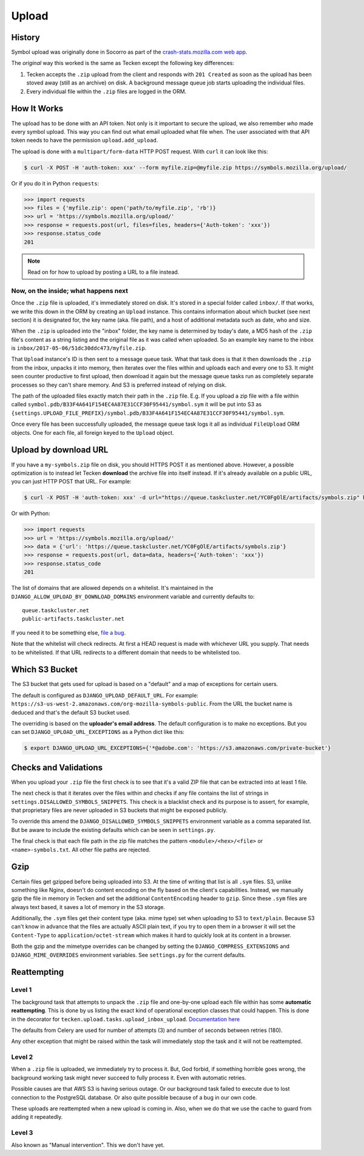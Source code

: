 ======
Upload
======


History
=======

Symbol upload was originally done in Socorro as part of the
`crash-stats.mozilla.com web app`_.

.. note: As of September 2017, Socorro is still the point where symbol uploads happen.

The *original* way this worked is the same as Tecken except the following key
differences:

1. Tecken accepts the ``.zip`` upload from the client and responds with
   ``201 Created`` as soon as the upload has been stoved away (still as an archive)
   on disk. A background message queue job starts uploading the individual files.

2. Every individual file within the ``.zip`` files are logged in the ORM.


.. _`crash-stats.mozilla.com web app`: https://github.com/mozilla-services/socorro/tree/master/webapp-django/crashstats/symbols


How It Works
============

The upload has to be done with an API token.
Not only is it important to secure the upload, we also remember *who* made
every symbol upload. This way you can find out what email uploaded what
file when. The user associated with that API token needs to have the permission
``upload.add_upload``.


The upload is done with a ``multipart/form-data`` HTTP POST request.
With ``curl`` it can look like this:

.. code-block:: shell

    $ curl -X POST -H 'auth-token: xxx' --form myfile.zip=@myfile.zip https://symbols.mozilla.org/upload/

Or if you do it in Python ``requests``:

.. code-block:: python

    >>> import requests
    >>> files = {'myfile.zip': open('path/to/myfile.zip', 'rb')}
    >>> url = 'https://symbols.mozilla.org/upload/'
    >>> response = requests.post(url, files=files, headers={'Auth-token': 'xxx'})
    >>> response.status_code
    201

.. note:: Read on for how to upload by posting a URL to a file instead.

Now, on the inside; what happens next
-------------------------------------

Once the ``.zip`` file is uploaded, it's immediately stored on disk. It's
stored in a special folder called ``inbox/``. If that works,
we write this down in the ORM by creating an ``Upload`` instance.
This contains information about which bucket (see next section) it is
designated for, the key name (aka. file path), and a host of additional metadata
such as date, who and size.

When the ``.zip`` is uploaded into the "inbox" folder, the key name
is determined by today's date, a MD5 hash of the ``.zip`` file's content as a
string listing and the original file as it was called when uploaded.
So an example key name to the inbox is ``inbox/2017-05-06/51dc30ddc473/myfile.zip``.

That ``Upload`` instance's ID is then sent to a
message queue task. What that task does is that it then downloads the ``.zip``
from the inbox, unpacks it into memory, then iterates over the files within
and uploads each and every one to S3. It might seen counter productive to first
upload, then download it again but the message queue tasks run as completely
separate processes so they can't share memory. And S3 is preferred instead of
relying on disk.

The path of the uploaded files exactly match their path in the
``.zip`` file. E.g. If you upload a zip file with a file within called
``symbol.pdb/B33F4A641F154EC4A87E31CCF30F95441/symbol.sym`` it will be
put into S3 as
``{settings.UPLOAD_FILE_PREFIX}/symbol.pdb/B33F4A641F154EC4A87E31CCF30F95441/symbol.sym``.

Once every file has been successfully uploaded, the message queue task
logs it all as individual ``FileUpload`` ORM objects. One for each file, all
foreign keyed to the ``Upload`` object.

Upload by download URL
======================

If you have a ``my-symbols.zip`` file on disk, you should HTTPS POST it as
mentioned above. However, a possible optimization is to instead let Tecken
**download** the archive file into itself instead.
If it's already available on a public URL, you can just HTTP POST that URL.
For example:

.. code-block:: shell

    $ curl -X POST -H 'auth-token: xxx' -d url="https://queue.taskcluster.net/YC0FgOlE/artifacts/symbols.zip" https://symbols.mozilla.org/upload/

Or with Python:

.. code-block:: python

    >>> import requests
    >>> url = 'https://symbols.mozilla.org/upload/'
    >>> data = {'url': 'https://queue.taskcluster.net/YC0FgOlE/artifacts/symbols.zip'}
    >>> response = requests.post(url, data=data, headers={'Auth-token': 'xxx'})
    >>> response.status_code
    201


The list of domains that are allowed depends on a whitelist. It's maintained
in the ``DJANGO_ALLOW_UPLOAD_BY_DOWNLOAD_DOMAINS`` environment variable and
currently defaults to::

    queue.taskcluster.net
    public-artifacts.taskcluster.net

If you need it to be something else, `file a bug`_.

Note that the whitelist will check redirects. At first a HEAD request is made
with whichever URL you supply. That needs to be whitelisted. If that URL
redirects to a different domain that needs to be whitelisted too.

.. _`file a bug`: https://bugzilla.mozilla.org/enter_bug.cgi?product=Socorro&component=Symbols

Which S3 Bucket
===============

The S3 bucket that gets used for upload is based on a "default" and a
map of exceptions for certain users.

The default is configured as ``DJANGO_UPLOAD_DEFAULT_URL``. For example:
``https://s3-us-west-2.amazonaws.com/org-mozilla-symbols-public``.
From the URL the bucket name is deduced and that's the default S3 bucket used.

The overriding is based on the **uploader's email address**. The default
configuration is to make no exceptions. But you can set
``DJANGO_UPLOAD_URL_EXCEPTIONS`` as a Python dict like this:

.. code-block:: shell

    $ export DJANGO_UPLOAD_URL_EXCEPTIONS={'*@adobe.com': 'https://s3.amazonaws.com/private-bucket'}


Checks and Validations
======================

When you upload your ``.zip`` file the first check is to see that it's a valid
ZIP file that can be extracted into at least 1 file.

The next check is that it iterates over the files within and checks if any
file contains the list of strings in ``settings.DISALLOWED_SYMBOLS_SNIPPETS``.
This check is a blacklist check and its purpose is to assert, for example,
that proprietary files are never uploaded in S3 buckets that might be exposed
publicly.

To override this amend the ``DJANGO_DISALLOWED_SYMBOLS_SNIPPETS`` environment
variable as a comma separated list. But be aware to include the existing
defaults which can be seen in ``settings.py``.

The final check is that each file path in the zip file matches the
pattern ``<module>/<hex>/<file>`` or ``<name>-symbols.txt``. All other
file paths are rejected.


Gzip
====

Certain files get gzipped before being uploaded into S3. At the time of writing
that list is all ``.sym`` files. S3, unlike something like Nginx, doesn't do
content encoding on the fly based on the client's capabilities. Instead,
we manually gzip the file in memory in Tecken and set the additional
``ContentEncoding`` header to ``gzip``. Since these ``.sym`` files are
always text based, it saves a lot of memory in the S3 storage.

Additionally, the ``.sym`` files get their content type (aka. mime type)
set when uploading to S3 to ``text/plain``.
Because S3 can't know in advance that the files
are actually ASCII plain text, if you try to open them in a browser it will
set the ``Content-Type`` to ``application/octet-stream`` which makes it
hard to quickly look at its content in a browser.

Both the gzip and the mimetype overrides can be changed by setting the
``DJANGO_COMPRESS_EXTENSIONS`` and ``DJANGO_MIME_OVERRIDES`` environment
variables. See ``settings.py`` for the current defaults.


Reattempting
============

Level 1
-------

The background task that attempts to unpack the ``.zip`` file and one-by-one
upload each file within has some **automatic reattempting**. This is done
by us listing the exact kind of operational exception classes that could
happen. This is done in the decorator for
``tecken.upload.tasks.upload_inbox_upload``. `Documentation here`_

The defaults from Celery are used for number of attempts (3) and
number of seconds between retries (180).

Any other exception that might be raised within the task will immediately
stop the task and it will not be reattempted.

.. _`Documentation here`: http://docs.celeryproject.org/en/latest/userguide/tasks.html?highlight=autoretry_for#automatic-retry-for-known-exceptions

Level 2
-------

When a ``.zip`` file is uploaded, we immediately try to process it. But, God
forbid, if something horrible goes wrong, the background working task
might never succeed to fully process it. Even with automatic retries.

Possible causes are that AWS S3 is having serious outage. Or our background
task failed to execute due to lost connection to the PostgreSQL database.
Or also quite possible because of a bug in our own code.

These uploads are reattempted when a new upload is coming in. Also, when we
do that we use the cache to guard from adding it repeatedly.

Level 3
-------

Also known as "Manual intervention". This we don't have yet.
